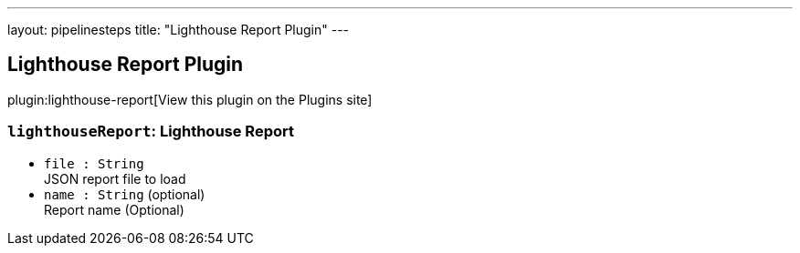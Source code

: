 ---
layout: pipelinesteps
title: "Lighthouse Report Plugin"
---

:notitle:
:description:
:author:
:email: jenkinsci-users@googlegroups.com
:sectanchors:
:toc: left
:compat-mode!:

== Lighthouse Report Plugin

plugin:lighthouse-report[View this plugin on the Plugins site]

=== `lighthouseReport`: Lighthouse Report
++++
<ul><li><code>file : String</code>
<div><div>
 JSON report file to load
</div></div>

</li>
<li><code>name : String</code> (optional)
<div><div>
 Report name (Optional)
</div></div>

</li>
</ul>


++++
